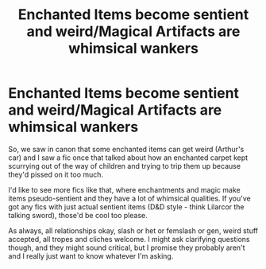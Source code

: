 #+TITLE: Enchanted Items become sentient and weird/Magical Artifacts are whimsical wankers

* Enchanted Items become sentient and weird/Magical Artifacts are whimsical wankers
:PROPERTIES:
:Author: Avalon1632
:Score: 19
:DateUnix: 1584566173.0
:DateShort: 2020-Mar-19
:FlairText: Request
:END:
So, we saw in canon that some enchanted items can get weird (Arthur's car) and I saw a fic once that talked about how an enchanted carpet kept scurrying out of the way of children and trying to trip them up because they'd pissed on it too much.

I'd like to see more fics like that, where enchantments and magic make items pseudo-sentient and they have a lot of whimsical qualities. If you've got any fics with just actual sentient items (D&D style - think Lilarcor the talking sword), those'd be cool too please.

As always, all relationships okay, slash or het or femslash or gen, weird stuff accepted, all tropes and cliches welcome. I might ask clarifying questions though, and they might sound critical, but I promise they probably aren't and I really just want to know whatever I'm asking.

